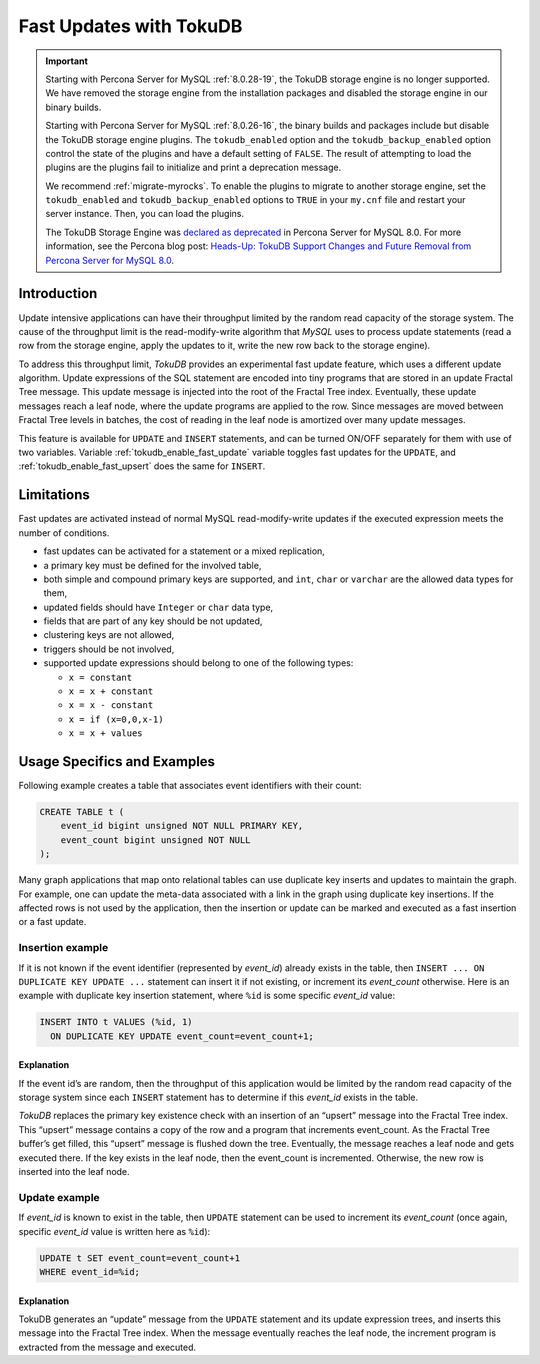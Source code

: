 .. _fast_updates:

==========================
 Fast Updates with TokuDB
==========================

.. Important:: 

   Starting with Percona Server for MySQL :ref:`8.0.28-19`, the TokuDB storage engine is no longer supported. We have removed the storage engine from the installation packages and disabled the storage engine in our binary builds.

   Starting with Percona Server for MySQL :ref:`8.0.26-16`, the binary builds and packages include but disable the TokuDB storage engine plugins. The ``tokudb_enabled`` option and the ``tokudb_backup_enabled`` option control the state of the plugins and have a default setting of ``FALSE``. The result of attempting to load the plugins are the plugins fail to initialize and print a deprecation message.

   We recommend :ref:`migrate-myrocks`. To enable the plugins to migrate to another storage engine, set the ``tokudb_enabled`` and ``tokudb_backup_enabled`` options to ``TRUE`` in your ``my.cnf`` file and restart your server instance. Then, you can load the plugins.

   The TokuDB Storage Engine was `declared as deprecated <https://www.percona.com/doc/percona-server/8.0/release-notes/Percona-Server-8.0.13-3.html>`__ in Percona Server for MySQL 8.0. For more information, see the Percona blog post: `Heads-Up: TokuDB Support Changes and Future Removal from Percona Server for MySQL 8.0 <https://www.percona.com/blog/2021/05/21/tokudb-support-changes-and-future-removal-from-percona-server-for-mysql-8-0/>`__.

Introduction
============

Update intensive applications can have their throughput limited by the random
read capacity of the storage system. The cause of the throughput limit is the
read-modify-write algorithm that *MySQL* uses to process update statements
(read a row from the storage engine, apply the updates to it, write the new row
back to the storage engine).

To address this throughput limit, *TokuDB* provides an experimental fast update
feature, which uses a different update algorithm. Update expressions of the SQL
statement are encoded into tiny programs that are stored in an update Fractal
Tree message. This update message is injected into the root of the Fractal Tree
index. Eventually, these update  messages reach a leaf node, where the update
programs are applied to the row. Since messages are moved between Fractal Tree
levels in batches, the cost of reading in the leaf node is amortized over many
update messages.

This feature is available for ``UPDATE`` and ``INSERT`` statements, and can be
turned ON/OFF separately for them with use of two variables. Variable
:ref:`tokudb_enable_fast_update` variable toggles fast updates for the
``UPDATE``, and  :ref:`tokudb_enable_fast_upsert` does the same  for
``INSERT``.

Limitations
===========

Fast updates are activated instead of normal MySQL read-modify-write updates
if the executed expression meets the number of conditions.

* fast updates can be activated for a statement or a mixed replication,

* a primary key must be defined for the involved table,

* both simple and compound primary keys are supported, and ``int``, ``char`` or
  ``varchar`` are the allowed data types for them,

* updated fields should have ``Integer`` or ``char`` data type,

* fields that are part of any key should be not updated,

* clustering keys are not allowed,

* triggers should be not involved,

* supported update expressions should belong to one of the following types:

  * ``x = constant``

  * ``x = x + constant``

  * ``x = x - constant``

  * ``x = if (x=0,0,x-1)``

  * ``x = x + values``

Usage Specifics and Examples
============================

Following example creates a table that associates event identifiers with their
count:

.. code-block:: sql

   CREATE TABLE t (
       event_id bigint unsigned NOT NULL PRIMARY KEY,
       event_count bigint unsigned NOT NULL
   );

Many graph applications that map onto relational tables can use duplicate key
inserts and updates to maintain the graph. For example, one can update the
meta-data associated with a link in the graph using duplicate key insertions.
If the affected rows is not used by the application, then the insertion or
update can be marked and executed as a fast insertion or a fast update.

Insertion example
-----------------

If it is not known if the event identifier (represented by `event_id`) already
exists in the table, then ``INSERT ... ON DUPLICATE KEY UPDATE ...`` statement
can insert it if not existing, or increment its `event_count` otherwise. Here
is an example with duplicate key insertion statement, where ``%id`` is some
specific `event_id` value:

.. code-block:: sql

   INSERT INTO t VALUES (%id, 1)
     ON DUPLICATE KEY UPDATE event_count=event_count+1;

Explanation
***********
If the event id’s are random, then the throughput of this application would be
limited by the random read capacity of the storage system since each ``INSERT``
statement has to determine if this `event_id` exists in the table.

*TokuDB* replaces the primary key existence check with an insertion of an
“upsert” message into the Fractal Tree index. This “upsert” message contains a
copy of the row and a program that increments event_count. As the Fractal Tree
buffer’s get filled, this “upsert” message is flushed down the tree.
Eventually, the message reaches a leaf node and gets executed there.
If the key exists in the leaf node, then the event_count is incremented.
Otherwise, the new row is inserted into the leaf node.

Update example
--------------

If `event_id` is known to exist in the table, then ``UPDATE`` statement can be
used to increment its `event_count` (once again, specific `event_id` value is
written here as ``%id``):

.. code-block:: sql

   UPDATE t SET event_count=event_count+1 
   WHERE event_id=%id;

Explanation
***********

TokuDB generates an “update” message from the ``UPDATE`` statement and its
update expression trees, and inserts this message into the Fractal Tree index.
When the message eventually reaches the leaf node, the increment program is
extracted from the message and executed.
